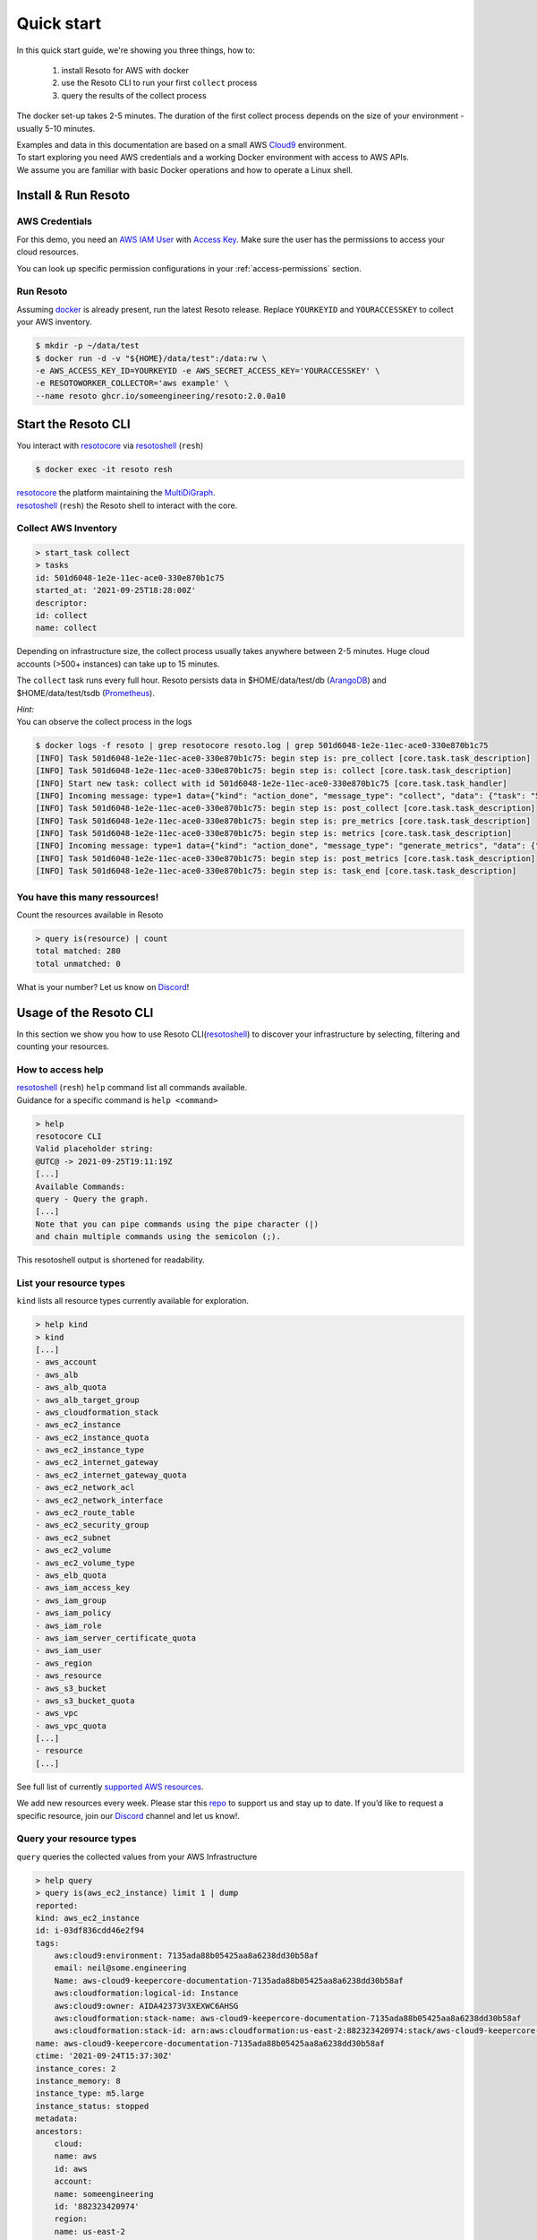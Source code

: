 .. _quickstart:

===========
Quick start
===========

In this quick start guide, we're showing you three things, how to:

    #. install Resoto for AWS with docker
    #. use the Resoto CLI to run your first ``collect`` process
    #. query the results of the collect process

The docker set-up takes 2-5 minutes. The duration of the first collect process depends on the size of your environment - usually 5-10 minutes.

| Examples and data in this documentation are based on a small AWS `Cloud9 <https://aws.amazon.com/cloud9/>`_ environment.
| To start exploring you need AWS credentials and a working Docker environment with access to AWS APIs.
| We assume you are familiar with basic Docker operations and how to operate a Linux shell.

Install & Run Resoto
====================

AWS Credentials
---------------
For this demo, you need an `AWS IAM User <https://docs.aws.amazon.com/IAM/latest/UserGuide/id_users.html>`_ with `Access Key <https://docs.aws.amazon.com/IAM/latest/UserGuide/id_credentials_access-keys.html>`_.
Make sure the user has the permissions to access your cloud resources.

You can look up specific permission configurations in your :ref:`access-permissions` section.

Run Resoto
----------
Assuming `docker <https://www.docker.com/get-started>`_ is already present, run the latest Resoto release.
Replace ``YOURKEYID`` and ``YOURACCESSKEY`` to collect your AWS inventory.

.. code-block:: bash

    $ mkdir -p ~/data/test
    $ docker run -d -v "${HOME}/data/test":/data:rw \
    -e AWS_ACCESS_KEY_ID=YOURKEYID -e AWS_SECRET_ACCESS_KEY='YOURACCESSKEY' \
    -e RESOTOWORKER_COLLECTOR='aws example' \
    --name resoto ghcr.io/someengineering/resoto:2.0.0a10

Start the Resoto CLI
====================
You interact with `resotocore <https://github.com/someengineering/resoto/tree/main/resotocore>`_ via `resotoshell <https://github.com/someengineering/resoto/tree/main/resotoshell>`_ (``resh``)

.. code-block:: bash

    $ docker exec -it resoto resh


| `resotocore <https://github.com/someengineering/resoto/tree/main/resotocore>`_ the platform maintaining the `MultiDiGraph <https://en.wikipedia.org/wiki/Multigraph#Directed_multigraph_(edges_with_own_identity)>`_.
| `resotoshell <https://github.com/someengineering/resoto/tree/main/resotoshell>`_ (``resh``) the Resoto shell to interact with the core.

Collect AWS Inventory
---------------------

.. code-block:: bash

    > start_task collect
    > tasks
    id: 501d6048-1e2e-11ec-ace0-330e870b1c75
    started_at: '2021-09-25T18:28:00Z'
    descriptor:
    id: collect
    name: collect


Depending on infrastructure size, the collect process usually takes anywhere between 2-5 minutes. Huge cloud accounts (>500+ instances) can take up to 15 minutes.


The ``collect`` task runs every full hour. Resoto persists data in $HOME/data/test/db (`ArangoDB <https://www.arangodb.com/learn/>`_) and $HOME/data/test/tsdb (`Prometheus <https://prometheus.io/docs/prometheus/latest/getting_started/>`_).

| *Hint:*
| You can observe the collect process in the logs

.. code-block:: console

    $ docker logs -f resoto | grep resotocore resoto.log | grep 501d6048-1e2e-11ec-ace0-330e870b1c75
    [INFO] Task 501d6048-1e2e-11ec-ace0-330e870b1c75: begin step is: pre_collect [core.task.task_description]
    [INFO] Task 501d6048-1e2e-11ec-ace0-330e870b1c75: begin step is: collect [core.task.task_description]
    [INFO] Start new task: collect with id 501d6048-1e2e-11ec-ace0-330e870b1c75 [core.task.task_handler]
    [INFO] Incoming message: type=1 data={"kind": "action_done", "message_type": "collect", "data": {"task": "501d6048-1e2e-11ec-ace0-330e870b1c75", "step": "collect"}} extra= [core.web.api]
    [INFO] Task 501d6048-1e2e-11ec-ace0-330e870b1c75: begin step is: post_collect [core.task.task_description]
    [INFO] Task 501d6048-1e2e-11ec-ace0-330e870b1c75: begin step is: pre_metrics [core.task.task_description]
    [INFO] Task 501d6048-1e2e-11ec-ace0-330e870b1c75: begin step is: metrics [core.task.task_description]
    [INFO] Incoming message: type=1 data={"kind": "action_done", "message_type": "generate_metrics", "data": {"task": "501d6048-1e2e-11ec-ace0-330e870b1c75", "step": "metrics"}} extra= [core.web.api]
    [INFO] Task 501d6048-1e2e-11ec-ace0-330e870b1c75: begin step is: post_metrics [core.task.task_description]
    [INFO] Task 501d6048-1e2e-11ec-ace0-330e870b1c75: begin step is: task_end [core.task.task_description]


You have this many ressources!
------------------------------
Count the resources available in Resoto

.. code-block:: bash

    > query is(resource) | count
    total matched: 280
    total unmatched: 0

What is your number? Let us know on `Discord <https://discord.gg/someengineering>`_!


Usage of the Resoto CLI
=======================
In this section we show you how to use Resoto CLI(`resotoshell <https://github.com/someengineering/resoto/tree/main/resotoshell>`_) to discover your infrastructure by selecting, filtering and counting your resources.

How to access help
------------------------------------------------
| `resotoshell <https://github.com/someengineering/resoto/tree/main/resotoshell>`_ (``resh``) ``help`` command list all commands available.
| Guidance for a specific command is ``help <command>``

.. code-block:: bash

    > help
    resotocore CLI
    Valid placeholder string:
    @UTC@ -> 2021-09-25T19:11:19Z
    [...]
    Available Commands:
    query - Query the graph.
    [...]
    Note that you can pipe commands using the pipe character (|)
    and chain multiple commands using the semicolon (;).

This resotoshell output is shortened for readability.

List your resource types
------------------------
``kind`` lists all resource types currently available for exploration.

.. code-block:: bash

    > help kind
    > kind
    [...]
    - aws_account
    - aws_alb
    - aws_alb_quota
    - aws_alb_target_group
    - aws_cloudformation_stack
    - aws_ec2_instance
    - aws_ec2_instance_quota
    - aws_ec2_instance_type
    - aws_ec2_internet_gateway
    - aws_ec2_internet_gateway_quota
    - aws_ec2_network_acl
    - aws_ec2_network_interface
    - aws_ec2_route_table
    - aws_ec2_security_group
    - aws_ec2_subnet
    - aws_ec2_volume
    - aws_ec2_volume_type
    - aws_elb_quota
    - aws_iam_access_key
    - aws_iam_group
    - aws_iam_policy
    - aws_iam_role
    - aws_iam_server_certificate_quota
    - aws_iam_user
    - aws_region
    - aws_resource
    - aws_s3_bucket
    - aws_s3_bucket_quota
    - aws_vpc
    - aws_vpc_quota
    [...]
    - resource
    [...]


See full list of currently `supported AWS resources <https://github.com/someengineering/resoto/blob/main/plugins/aws/resoto_plugin_aws/resources.py>`_.

We add new resources every week. Please star this `repo <http://github.com/someengineering/resoto>`_ to support us and stay up to date. If you’d like to request a specific resource, join our `Discord <https://discord.gg/someengineering>`_ channel and let us know!.

Query your resource types
-------------------------
``query`` queries the collected values from your AWS Infrastructure

.. code-block:: bash

    > help query
    > query is(aws_ec2_instance) limit 1 | dump
    reported:
    kind: aws_ec2_instance
    id: i-03df836cdd46e2f94
    tags:
        aws:cloud9:environment: 7135ada88b05425aa8a6238dd30b58af
        email: neil@some.engineering
        Name: aws-cloud9-keepercore-documentation-7135ada88b05425aa8a6238dd30b58af
        aws:cloudformation:logical-id: Instance
        aws:cloud9:owner: AIDA42373V3XEXWC6AHSG
        aws:cloudformation:stack-name: aws-cloud9-keepercore-documentation-7135ada88b05425aa8a6238dd30b58af
        aws:cloudformation:stack-id: arn:aws:cloudformation:us-east-2:882323420974:stack/aws-cloud9-keepercore-documentation-7135ada88b05425aa8a6238dd30b58af/d068f250-0fc7-11ec-a7db-0a05d1ef2266
    name: aws-cloud9-keepercore-documentation-7135ada88b05425aa8a6238dd30b58af
    ctime: '2021-09-24T15:37:30Z'
    instance_cores: 2
    instance_memory: 8
    instance_type: m5.large
    instance_status: stopped
    metadata:
    ancestors:
        cloud:
        name: aws
        id: aws
        account:
        name: someengineering
        id: '882323420974'
        region:
        name: us-east-2
        id: us-east-2
    kinds:
    - resource
    - aws_ec2_instance
    - instance
    - aws_resource

Count and filter your resources
-------------------------------
``count`` will give you the number of incoming elements.
This provides information on the number of items you are interacting with.

.. code-block:: bash

    > help count
    > query is(aws_ec2_instance) | count
    total matched: 1
    total unmatched: 0

This will count all ``aws_ec2_instance`` that are older than 24h.
Both commands are identical, the 2nd one makes use of predefined placeholder strings.

.. code-block:: bash

    > query is(aws_ec2_instance) and age > 1d | count
    > query is(aws_ec2_instance) and ctime < @YESTERDAY@ | count

| ``help`` provides all available placeholder strings in section ``Valid placeholder string``
| ``query`` is used to query our graph data.

| ``count`` has another handy feature: building a sum over a provided parameter results.
| In this case: ``instance_cores``.
| This will sum the number of instance_cores for all ``aws_ec2_instances`` that were created before yesterday, groups them by instance_cores results and counts the occurrences of them.

.. code-block:: bash

    > query is(aws_ec2_instance) and ctime < @YESTERDAY@ | count instance_cores
    2: 1                         ← Number of occurrences of instance_cores = 2
    1: 1                         ← Number of occurrences of instance_cores = 1
    total matched: 2
    total unmatched: 0

As a small reminder: ``instance_cores`` references to data from matched ``aws_ec2_instances``

.. code-block:: bash

    > query is(aws_ec2_instance) | dump
    reported:
    kind: aws_ec2_instance
    [...]
    ctime: '2021-09-24T15:37:30Z'
    instance_cores: 2
    [...]
    kinds:
    - resource
    - aws_ec2_instance
    - instance
    - aws_resource
    ---
    reported:
    kind: aws_ec2_instance
    [...]
    ctime: '2021-09-11T15:37:30Z'
    instance_cores: 1
    [...]
    kinds:
    - resource
    - aws_ec2_instance
    - instance
    - aws_resource


Output is shortened for documentation purposes

You made it!
============
Congratulations, you have now finished our basic starters tutorial.
Thank you so much for exploring Resoto. This is just the beginning.

What now?
---------
All documentation is under heavy development, including this tutorial.
We extend and improve this documentation almost daily. Please star this `repo <http://github.com/someengineering/resoto>`_ to support us and stay up to date.

| Please explore Resoto, build your queries and discover your infrastructure.
| A good place to continue is joining our community to get the most out of Resoto and the experiences collected from many different SREs, companies and curious people.
| We would love to hear from you with your feedback, experiences and interesting queries and use cases.

How you get more assistance
---------------------------

| Reach out to us if you have any questions, improvements, bugs!
| Contributions are very much appreciated.

| Discord:
| https://discord.gg/someengineering

| GitHub Issues:
| https://github.com/someengineering/resoto/issues/new

